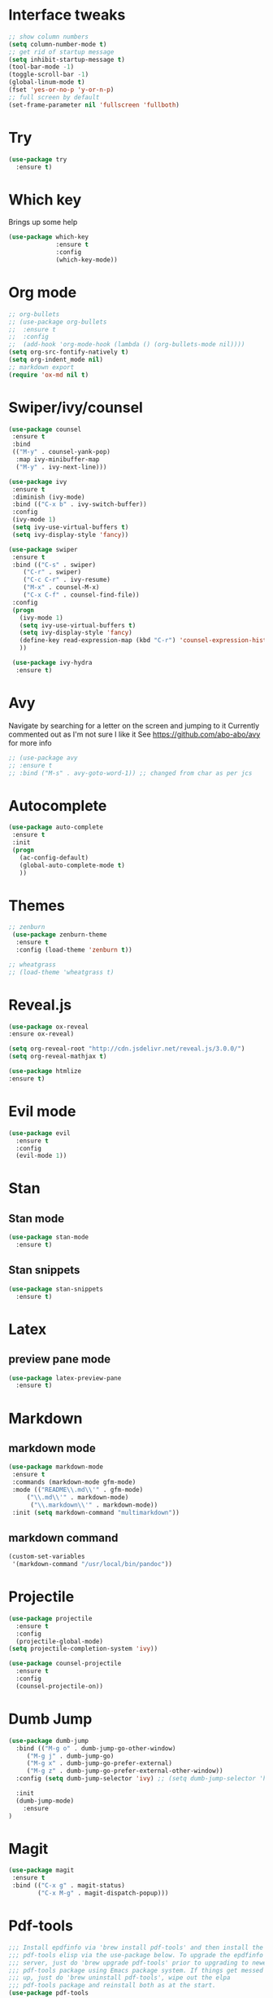 #+ STARTUP: overview

* Interface tweaks
#+BEGIN_SRC emacs-lisp
;; show column numbers
(setq column-number-mode t)
;; get rid of startup message
(setq inhibit-startup-message t)
(tool-bar-mode -1)
(toggle-scroll-bar -1)
(global-linum-mode t)
(fset 'yes-or-no-p 'y-or-n-p)
;; full screen by default
(set-frame-parameter nil 'fullscreen 'fullboth)
#+END_SRC

#+RESULTS:
: y-or-n-p

* Try
#+BEGIN_SRC emacs-lisp
(use-package try
  :ensure t)
#+END_SRC

* Which key
Brings up some help
#+BEGIN_SRC emacs-lisp
(use-package which-key
             :ensure t
             :config
             (which-key-mode))
#+END_SRC

* Org mode
#+BEGIN_SRC emacs-lisp
;; org-bullets
;; (use-package org-bullets
;;  :ensure t
;;  :config
;;  (add-hook 'org-mode-hook (lambda () (org-bullets-mode nil))))
(setq org-src-fontify-natively t)
(setq org-indent_mode nil)
;; markdown export
(require 'ox-md nil t)
#+END_SRC

#+RESULTS:
: t

* Swiper/ivy/counsel
#+BEGIN_SRC emacs-lisp
 (use-package counsel
  :ensure t
  :bind
  (("M-y" . counsel-yank-pop)
   :map ivy-minibuffer-map
   ("M-y" . ivy-next-line)))

 (use-package ivy
  :ensure t
  :diminish (ivy-mode)
  :bind (("C-x b" . ivy-switch-buffer))
  :config
  (ivy-mode 1)
  (setq ivy-use-virtual-buffers t)
  (setq ivy-display-style 'fancy))

 (use-package swiper
  :ensure t
  :bind (("C-s" . swiper)
	 ("C-r" . swiper)
	 ("C-c C-r" . ivy-resume)
	 ("M-x" . counsel-M-x)
	 ("C-x C-f" . counsel-find-file))
  :config
  (progn
    (ivy-mode 1)
    (setq ivy-use-virtual-buffers t)
    (setq ivy-display-style 'fancy)
    (define-key read-expression-map (kbd "C-r") 'counsel-expression-history)
    ))

  (use-package ivy-hydra
   :ensure t)
  #+END_SRC

* Avy
  Navigate by searching for a letter on the screen and jumping to it
  Currently commented out as I'm not sure I like it
  See https://github.com/abo-abo/avy for more info
  #+BEGIN_SRC emacs-lisp
  ;; (use-package avy
  ;; :ensure t
  ;; :bind ("M-s" . avy-goto-word-1)) ;; changed from char as per jcs
  #+END_SRC

* Autocomplete
  #+BEGIN_SRC emacs-lisp
 (use-package auto-complete
  :ensure t
  :init
  (progn
    (ac-config-default)
    (global-auto-complete-mode t)
    ))
  #+END_SRC
* Themes
#+BEGIN_SRC emacs-lisp
;; zenburn
 (use-package zenburn-theme
  :ensure t
  :config (load-theme 'zenburn t))

;; wheatgrass
;; (load-theme 'wheatgrass t)
#+END_SRC
* Reveal.js
#+BEGIN_SRC emacs-lisp
(use-package ox-reveal
:ensure ox-reveal)

(setq org-reveal-root "http://cdn.jsdelivr.net/reveal.js/3.0.0/")
(setq org-reveal-mathjax t)

(use-package htmlize
:ensure t)
#+END_SRC

* Evil mode
#+BEGIN_SRC emacs-lisp
(use-package evil
  :ensure t
  :config
  (evil-mode 1))
#+END_SRC

#+RESULTS:
: t

* Stan
** Stan mode
   #+BEGIN_SRC emacs-lisp
   (use-package stan-mode
     :ensure t)
   #+END_SRC
** Stan snippets
   #+BEGIN_SRC emacs-lisp
   (use-package stan-snippets
     :ensure t)
   #+END_SRC

* Latex 
** preview pane mode
   #+BEGIN_SRC emacs-lisp
   (use-package latex-preview-pane
     :ensure t)
   #+END_SRC
* Markdown
** markdown mode
   #+BEGIN_SRC emacs-lisp
   (use-package markdown-mode
    :ensure t
    :commands (markdown-mode gfm-mode)
    :mode (("README\\.md\\'" . gfm-mode)
	    ("\\.md\\'" . markdown-mode)
         ("\\.markdown\\'" . markdown-mode))
    :init (setq markdown-command "multimarkdown"))
   #+END_SRC
** markdown command
   #+BEGIN_SRC emacs-lisp
   (custom-set-variables
    '(markdown-command "/usr/local/bin/pandoc"))
   #+END_SRC
   #+RESULTS:
* Projectile
#+BEGIN_SRC emacs-lisp
(use-package projectile
  :ensure t
  :config
  (projectile-global-mode)
(setq projectile-completion-system 'ivy))

(use-package counsel-projectile
  :ensure t
  :config
  (counsel-projectile-on))

#+END_SRC
* Dumb Jump
#+BEGIN_SRC emacs-lisp
(use-package dumb-jump
  :bind (("M-g o" . dumb-jump-go-other-window)
	 ("M-g j" . dumb-jump-go)
	 ("M-g x" . dumb-jump-go-prefer-external)
	 ("M-g z" . dumb-jump-go-prefer-external-other-window))
  :config (setq dumb-jump-selector 'ivy) ;; (setq dumb-jump-selector 'helm)

  :init
  (dumb-jump-mode)
    :ensure
)
#+END_SRC
* Magit
   #+BEGIN_SRC emacs-lisp
   (use-package magit
    :ensure t
    :bind (("C-x g" . magit-status)
           ("C-x M-g" . magit-dispatch-popup)))
   #+END_SRC
* Pdf-tools
#+BEGIN_SRC emacs-lisp
;;; Install epdfinfo via 'brew install pdf-tools' and then install the
;;; pdf-tools elisp via the use-package below. To upgrade the epdfinfo
;;; server, just do 'brew upgrade pdf-tools' prior to upgrading to newest
;;; pdf-tools package using Emacs package system. If things get messed
;;; up, just do 'brew uninstall pdf-tools', wipe out the elpa
;;; pdf-tools package and reinstall both as at the start.
(use-package pdf-tools
  :ensure t
  :config
  (custom-set-variables
    '(pdf-tools-handle-upgrades nil)) ; Use brew upgrade pdf-tools instead.
  (setq pdf-info-epdfinfo-program "/usr/local/bin/epdfinfo"))
(pdf-tools-install)

#+END_SRC
* ivy-bibtex
#+BEGIN_SRC emacs-lisp
(use-package ivy-bibtex
  :ensure t
  :bind (("M-i" . ivy-bibtex))
  :config
  (setq bibtex-completion-bibliography "/Users/teddy/Reading/bibliography.bib")
  (setq bibtex-completion-pdf-field "File")
  (setq bibtex-completion-library-path "/Users/teddy/Reading/pdf")
  (setq bibtex-completion-notes-path "/Users/teddy/Writing/notes/reading_notes.org"))

#+END_SRC
